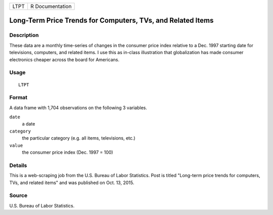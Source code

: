 ==== ===============
LTPT R Documentation
==== ===============

Long-Term Price Trends for Computers, TVs, and Related Items
------------------------------------------------------------

Description
~~~~~~~~~~~

These data are a monthly time-series of changes in the consumer price
index relative to a Dec. 1997 starting date for televisions, computers,
and related items. I use this as in-class illustration that
globalization has made consumer electronics cheaper across the board for
Americans.

Usage
~~~~~

::

   LTPT

Format
~~~~~~

A data frame with 1,704 observations on the following 3 variables.

``date``
   a date

``category``
   the particular category (e.g. all items, televisions, etc.)

``value``
   the consumer price index (Dec. 1997 = 100)

Details
~~~~~~~

This is a web-scraping job from the U.S. Bureau of Labor Statistics.
Post is titled "Long-term price trends for computers, TVs, and related
items" and was published on Oct. 13, 2015.

Source
~~~~~~

U.S. Bureau of Labor Statistics.
